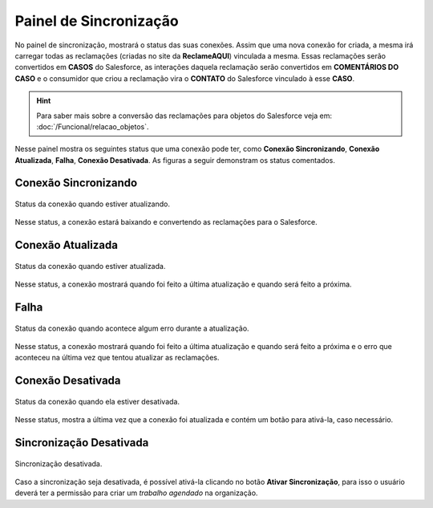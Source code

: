 
#################
Painel de Sincronização
#################

No painel de sincronização, mostrará o status das suas conexões. 
Assim que uma nova conexão for criada, a mesma irá carregar todas as reclamações (criadas no site da **ReclameAQUI**) vinculada a mesma. Essas reclamações serão convertidos em **CASOS** do Salesforce, as interações daquela reclamação serão convertidos em **COMENTÁRIOS DO CASO** e o consumidor que criou a reclamação vira o **CONTATO** do Salesforce vinculado à esse **CASO**. 

.. Hint:: Para saber mais sobre a conversão das reclamações para objetos do Salesforce veja em: :doc:`/Funcional/relacao_objetos`.

Nesse painel mostra os seguintes status que uma conexão pode ter, como **Conexão Sincronizando**, **Conexão Atualizada**, **Falha**, **Conexão Desativada**. As figuras a seguir demonstram os status comentados.

Conexão Sincronizando
-----------------------

.. figure:: img/conexaoSincronizando.png
    :alt: Solidity logo
    :align: center
    
    Status da conexão quando estiver atualizando.

Nesse status, a conexão estará baixando e convertendo as reclamações para o Salesforce.

Conexão Atualizada
-----------------------

.. figure:: img/conexaoAtualizada.png
    :alt: Solidity logo
    :align: center
    
    Status da conexão quando estiver atualizada.

Nesse status, a conexão mostrará quando foi feito a última atualização e quando será feito a próxima.

Falha
-----------------------

.. figure:: img/conexaoError.png
    :alt: Solidity logo
    :align: center
    
    Status da conexão quando acontece algum erro durante a atualização.

Nesse status, a conexão mostrará quando foi feito a última atualização e quando será feito a próxima e o erro que aconteceu na última vez que tentou atualizar as reclamações.

Conexão Desativada
-----------------------

.. figure:: img/conexaoInativa.png
    :alt: Solidity logo
    :align: center
    
    Status da conexão quando ela estiver desativada.

Nesse status, mostra a última vez que a conexão foi atualizada e contém um botão para ativá-la, caso necessário.


Sincronização Desativada
-----------------------

.. figure:: img/sincronizacao.png
    :alt: Solidity logo
    :align: center
    
    Sincronização desativada.

Caso a sincronização seja desativada, é possível ativá-la clicando no botão **Ativar Sincronização**, para isso o usuário deverá ter a permissão para criar um *trabalho agendado* na organização.
